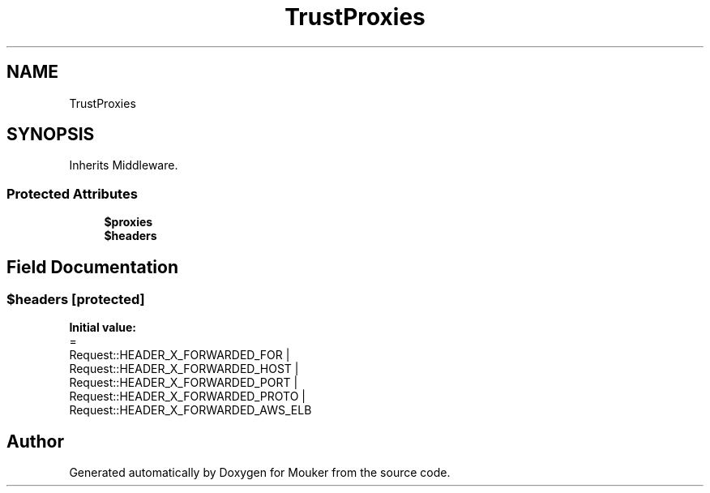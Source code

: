 .TH "TrustProxies" 3 "Mouker" \" -*- nroff -*-
.ad l
.nh
.SH NAME
TrustProxies
.SH SYNOPSIS
.br
.PP
.PP
Inherits Middleware\&.
.SS "Protected Attributes"

.in +1c
.ti -1c
.RI "\fB$proxies\fP"
.br
.ti -1c
.RI "\fB$headers\fP"
.br
.in -1c
.SH "Field Documentation"
.PP 
.SS "$headers\fR [protected]\fP"
\fBInitial value:\fP
.nf
=
        Request::HEADER_X_FORWARDED_FOR |
        Request::HEADER_X_FORWARDED_HOST |
        Request::HEADER_X_FORWARDED_PORT |
        Request::HEADER_X_FORWARDED_PROTO |
        Request::HEADER_X_FORWARDED_AWS_ELB
.PP
.fi


.SH "Author"
.PP 
Generated automatically by Doxygen for Mouker from the source code\&.
